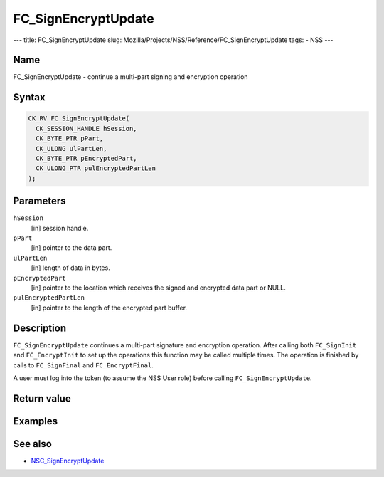 ====================
FC_SignEncryptUpdate
====================
--- title: FC_SignEncryptUpdate slug:
Mozilla/Projects/NSS/Reference/FC_SignEncryptUpdate tags: - NSS ---

.. _Name:

Name
~~~~

FC_SignEncryptUpdate - continue a multi-part signing and encryption
operation

.. _Syntax:

Syntax
~~~~~~

.. code:: eval

   CK_RV FC_SignEncryptUpdate(
     CK_SESSION_HANDLE hSession,
     CK_BYTE_PTR pPart,
     CK_ULONG ulPartLen,
     CK_BYTE_PTR pEncryptedPart,
     CK_ULONG_PTR pulEncryptedPartLen
   );

.. _Parameters:

Parameters
~~~~~~~~~~

``hSession``
   [in] session handle.
``pPart``
   [in] pointer to the data part.
``ulPartLen``
   [in] length of data in bytes.
``pEncryptedPart``
   [in] pointer to the location which receives
   the signed and encrypted data part or NULL.
``pulEncryptedPartLen``
   [in] pointer to the length of the encrypted
   part buffer.

.. _Description:

Description
~~~~~~~~~~~

``FC_SignEncryptUpdate`` continues a multi-part signature and encryption
operation. After calling both ``FC_SignInit`` and ``FC_EncryptInit`` to
set up the operations this function may be called multiple times. The
operation is finished by calls to ``FC_SignFinal`` and
``FC_EncryptFinal``.

A user must log into the token (to assume the NSS User role) before
calling ``FC_SignEncryptUpdate``.

.. _Return_value:

Return value
~~~~~~~~~~~~

.. _Examples:

Examples
~~~~~~~~

.. _See_also:

See also
~~~~~~~~

-  `NSC_SignEncryptUpdate </en-US/NSC_SignEncryptUpdate>`__
